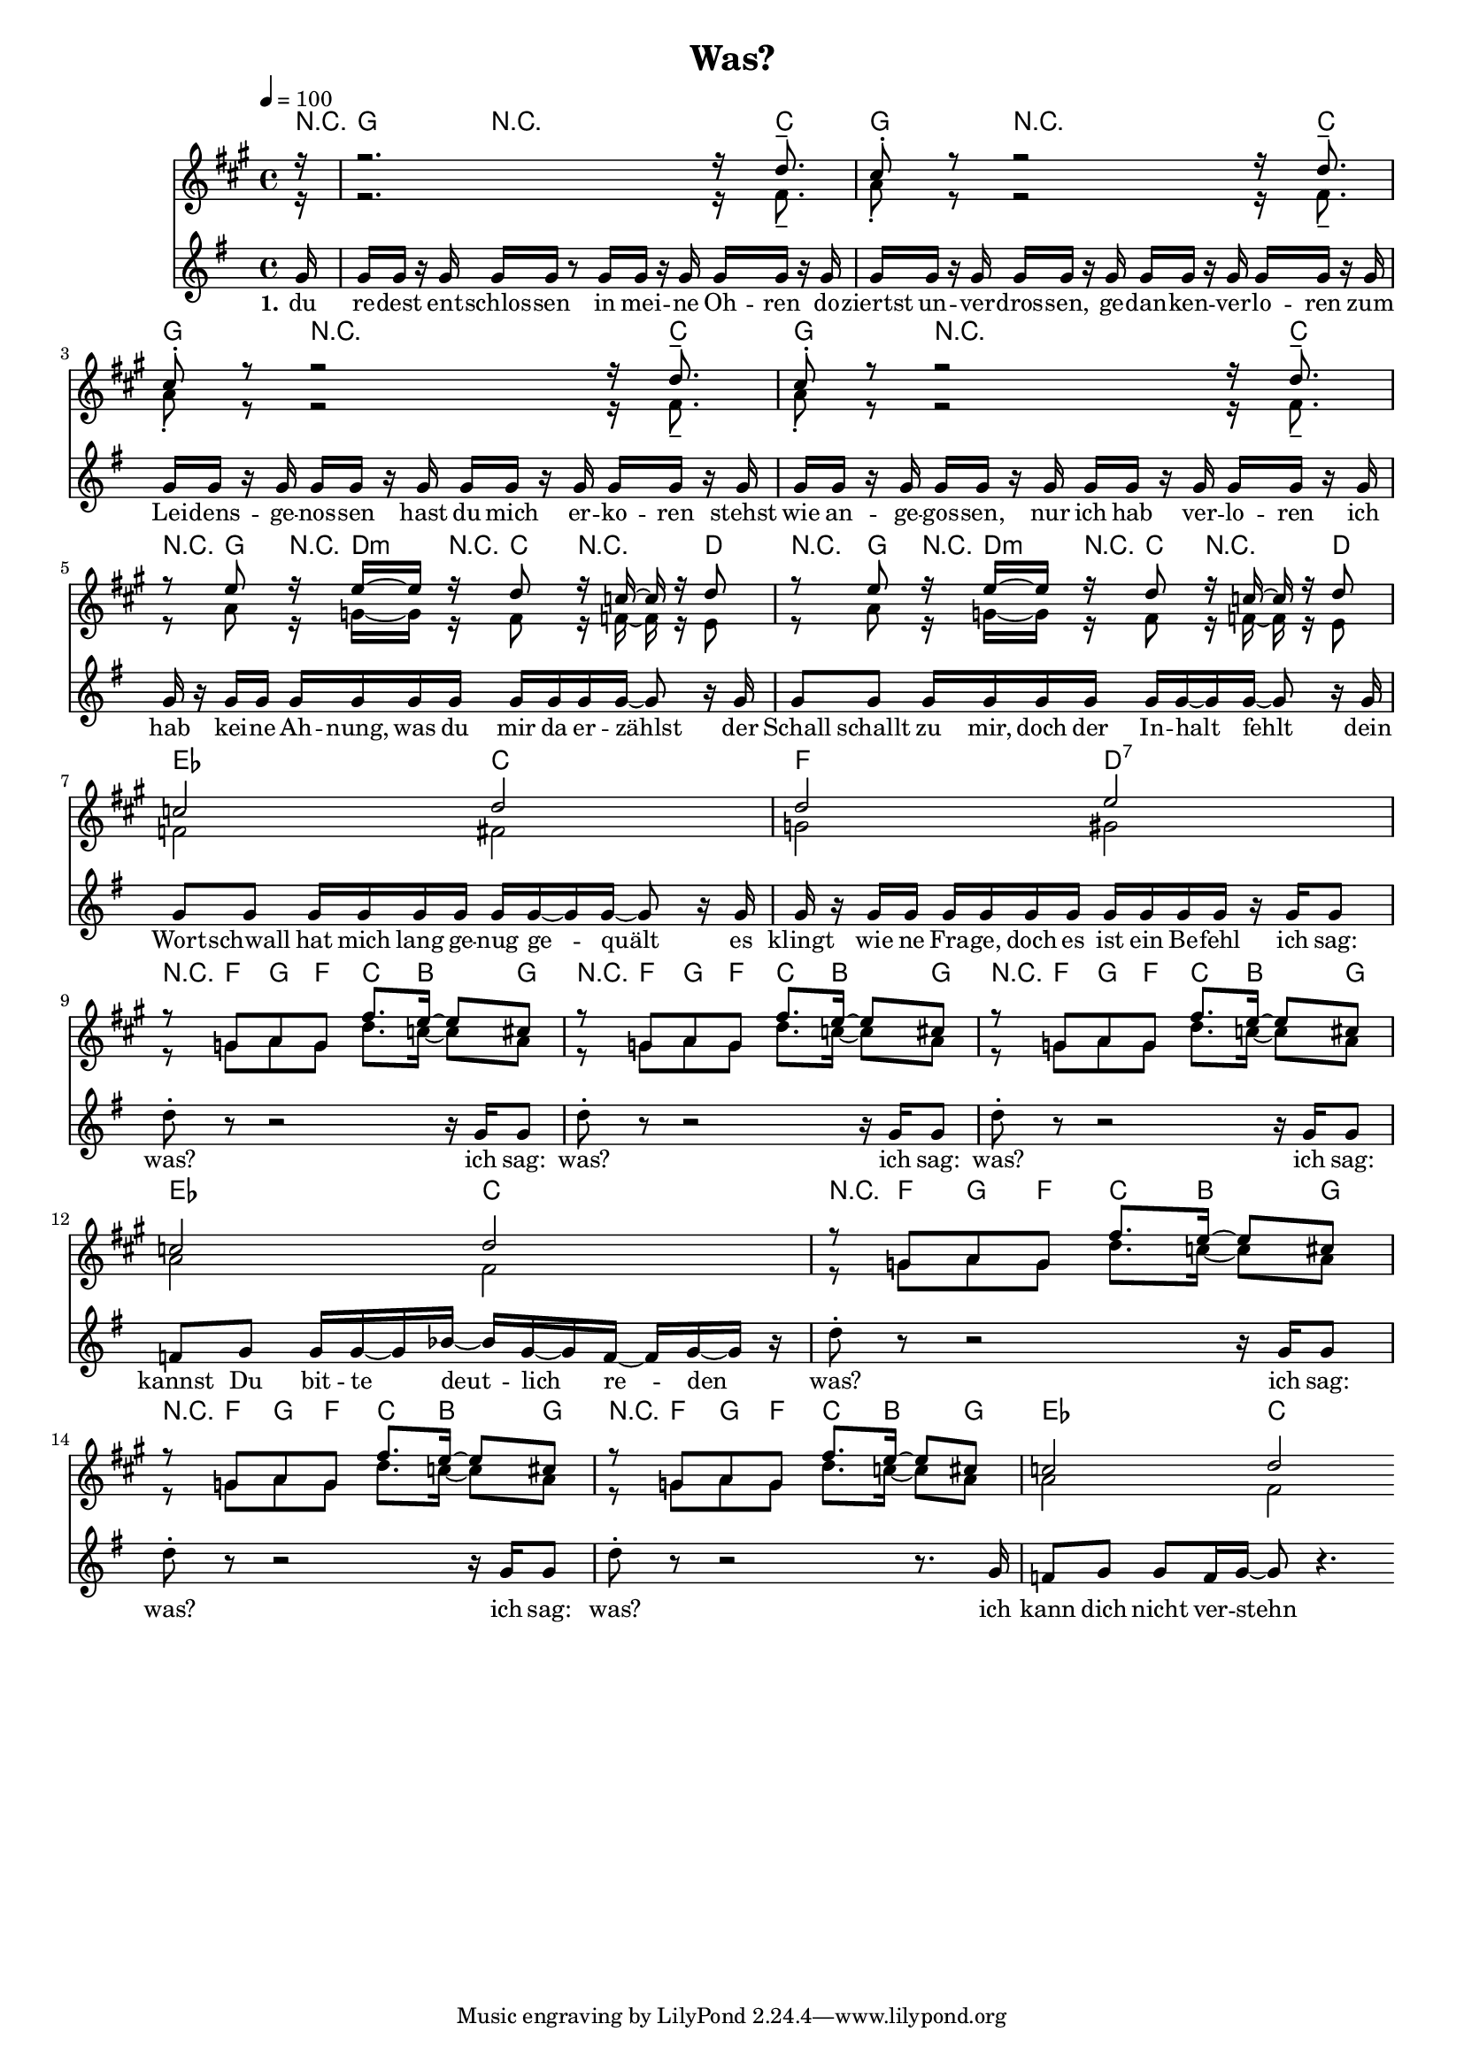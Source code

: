 \version "2.12.02"

\header {
  title = "Was?"
%  composer = "Text & Musik: Christian Schramm"
}

%Größe der Partitur
#(set-global-staff-size 16)
#(set-default-paper-size "a4")

%Abschalten von Point&Click
#(ly:set-option 'point-and-click #f)

global = {
  \tempo 4=100
  \clef treble
  \key g \major
  \time 4/4
}

trompeteEins = \relative c'' {
\partial 16 r16
r2. r16 c8.--
b8-. r8 r2 r16 c8.--
b8-. r8 r2 r16 c8.--
b8-. r8 r2 r16 c8.--

r8 d8 r16 d~ d r c8 r16 bes~ bes r c8
r8 d8 r16 d~ d r c8 r16 bes~ bes r c8
bes2 c
c d

%%%%%
r8 f, g f e'8. d16~ d8 b
r8 f g f e'8. d16~ d8 b
r8 f g f e'8. d16~ d8 b
bes2 c

r8 f, g f e'8. d16~ d8 b
r8 f g f e'8. d16~ d8 b
r8 f g f e'8. d16~ d8 b
bes2 c

}

trompeteZwei = \relative c' {
\partial 16 r16
r2. r16 e8.--
g8-. r8 r2 r16 e8.--
g8-. r8 r2 r16 e8.--
g8-. r8 r2 r16 e8.--

r8 g8 r16 f~ f r e8 r16 es~ es r d8
r8 g8 r16 f~ f r e8 r16 es~ es r d8
es2 e
f fis

%%%%%
r8 f g f c'8. bes16~ bes8 g
r8 f g f c'8. bes16~ bes8 g
r8 f g f c'8. bes16~ bes8 g
g2 e2

r8 f g f c'8. bes16~ bes8 g
r8 f g f c'8. bes16~ bes8 g
r8 f g f c'8. bes16~ bes8 g
g2 e2
}

melodie = \relative c'' {
\partial 16 g16
g g r g g g r8 g16 g r g g g r g
g g r g g g r g g g r g g g r g
g g r g g g r g g g r g g g r g
g g r g g g r g g g r g g g r g

g r g g g g g g g g g g~ g8 r16 g
g8 g g16 g g g g g~ g g~ g8 r16 g
g8 g g16 g g g g g~ g g~ g8 r16 g
g r g g g g g g g g g g r g g8

%%%%%%%%%%
d'8-. r8 r2 r16 g, g8
d'8-. r8 r2 r16 g, g8
d'8-. r8 r2 r16 g, g8
f g g16 g~ g bes~ bes g~ g f~ f g~ g r

d'8-. r8 r2 r16 g, g8
d'8-. r8 r2 r16 g, g8
d'8-. r8 r2 r8. g,16
f8 g g f16 g~ g8 r4.
\bar ":|"
}

text = \lyricmode {
\set stanza = #"1."
du re -- dest ent -- schlos -- sen in mei -- ne Oh -- ren
do -- ziertst un -- ver -- dros -- sen, ge -- dan -- ken -- ver -- lo -- ren
zum Lei -- dens -- ge -- nos -- sen hast du mich er -- ko -- ren
stehst wie an -- ge -- gos -- sen, nur ich hab ver -- lo -- ren

ich hab kei -- ne Ah -- nung, was du mir da er -- zählst
der Schall schallt zu mir, doch der In -- halt fehlt
dein Wort -- schwall hat mich lang ge -- nug ge -- quält
es klingt wie ne Fra -- ge, doch es ist ein Be -- fehl

ich sag: was?
ich sag: was?
ich sag: was?
ich sag: kannst Du bit -- te deut -- lich re -- den
was?
ich sag: was?
ich sag: was?
ich kann dich nicht ver -- stehn

}

textZwei = \lyricmode {
\set stanza = #"2."

}

textDrei = \lyricmode {
\set stanza = #"3."

}

harmonies = \chordmode {
\germanChords
\partial 16 r16
g4 r2 r16 c8.
g4 r2 r16 c8.
g4 r2 r16 c8.
g4 r2 r16 c8.

r8 g8 r16 d8:m r16 c8 r4 d8
r8 g8 r16 d8:m r16 c8 r4 d8
es2 c
f d:7

r8 f g f c8. bes g8
r8 f g f c8. bes g8
r8 f g f c8. bes g8
es2 c

r8 f g f c8. bes g8
r8 f g f c8. bes g8
r8 f g f c8. bes g8
es2 c
}

\score {
  <<
    \new ChordNames {
      \set chordChanges = ##t
      \harmonies
    }
    \new Staff = geblaese <<
      \new Voice = trompeteEins {\voiceOne << \transposition bes \transpose c d{  \global \trompeteEins }  >> }
      \new Voice = trompeteZwei {\voiceTwo << \transposition bes \transpose c d {  \global \trompeteZwei } >> }
    >>
    \new Staff = gesang <<
      \new Voice = melodie { <<  \global \melodie  >> }
    >>
    \new Lyrics \lyricsto "melodie" \text
    \new Lyrics \lyricsto "melodie" \textZwei
  >>
  \layout { }
  \midi { }
}